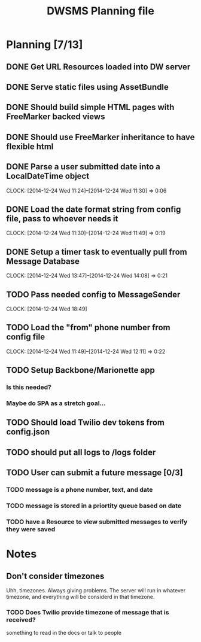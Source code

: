 #+TITLE: DWSMS Planning file

* Planning [7/13]

** DONE Get URL Resources loaded into DW server
** DONE Serve static files using AssetBundle
** DONE Should build simple HTML pages with FreeMarker backed views
** DONE Should use FreeMarker inheritance to have flexible html
** DONE Parse a user submitted date into a LocalDateTime object
   CLOCK: [2014-12-24 Wed 11:24]--[2014-12-24 Wed 11:30] =>  0:06
** DONE Load the date format string from config file, pass to whoever needs it
   CLOCK: [2014-12-24 Wed 11:30]--[2014-12-24 Wed 11:49] =>  0:19
** DONE Setup a timer task to eventually pull from Message Database
   CLOCK: [2014-12-24 Wed 13:47]--[2014-12-24 Wed 14:08] =>  0:21
** TODO Pass needed config to MessageSender
   CLOCK: [2014-12-24 Wed 18:49]
** TODO Load the "from" phone number from config file
   CLOCK: [2014-12-24 Wed 11:49]--[2014-12-24 Wed 12:11] =>  0:22
** TODO Setup Backbone/Marionette app
*** Is this needed?
*** Maybe do SPA as a stretch goal...
** TODO Should load Twilio dev tokens from config.json
** TODO should put all logs to /logs folder
** TODO User can submit a future message [0/3]
*** TODO message is a phone number, text, and date
*** TODO message is stored in a priortity queue based on date
*** TODO have a Resource to view submitted messages to verify they were saved

* Notes

** Don't consider timezones
Uhh, timezones. Always giving problems.
The server will run in whatever timezone, and everything will be considerd in that timezone.

*** TODO Does Twilio provide timezone of message that is received?
something to read in the docs or talk to people
